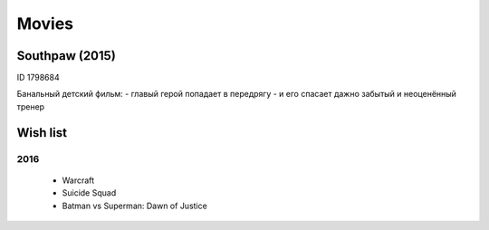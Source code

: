 ======
Movies
======


Southpaw (2015)
---------------
ID 1798684

Банальный детский фильм:
- главый герой попадает в передрягу
- и его спасает дажно забытый и неоценённый тренер


Wish list
---------

2016
~~~~
  - Warcraft
  - Suicide Squad
  - Batman vs Superman: Dawn of Justice
